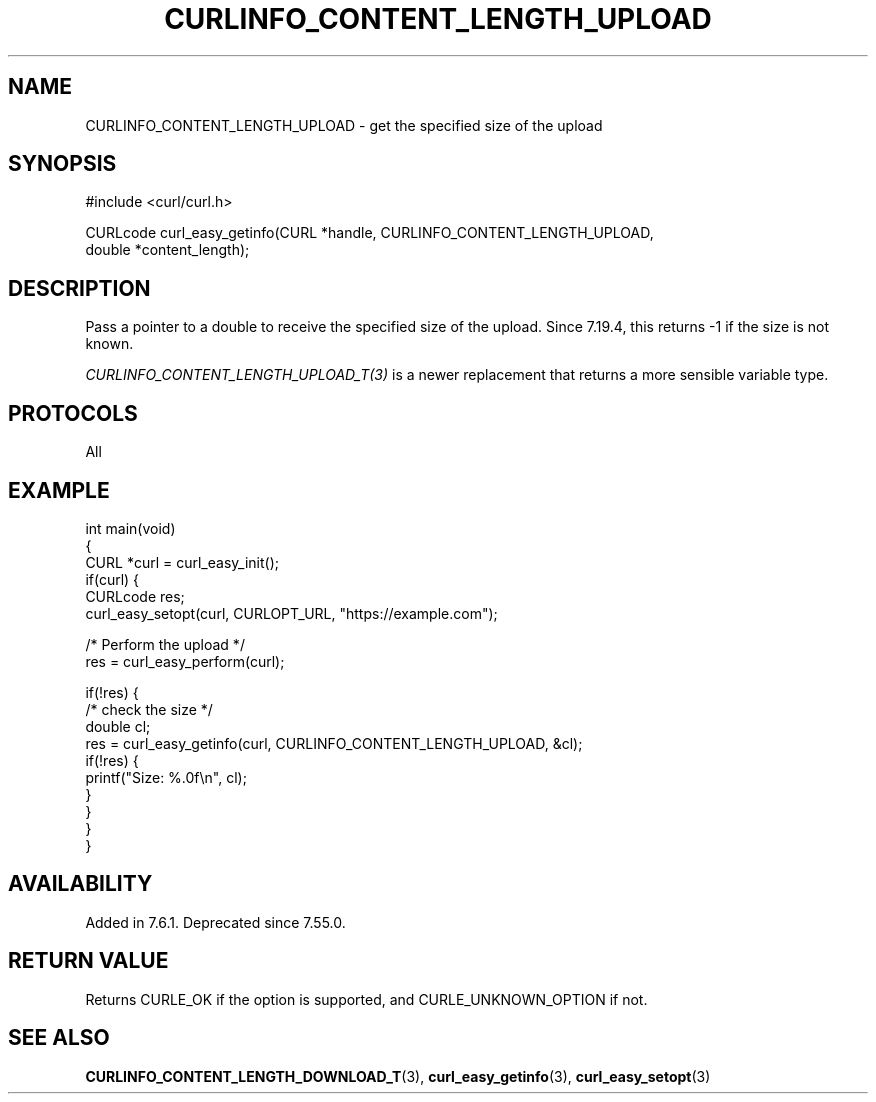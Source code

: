 .\" generated by cd2nroff 0.1 from CURLINFO_CONTENT_LENGTH_UPLOAD.md
.TH CURLINFO_CONTENT_LENGTH_UPLOAD 3 "May 11 2025" libcurl
.SH NAME
CURLINFO_CONTENT_LENGTH_UPLOAD \- get the specified size of the upload
.SH SYNOPSIS
.nf
#include <curl/curl.h>

CURLcode curl_easy_getinfo(CURL *handle, CURLINFO_CONTENT_LENGTH_UPLOAD,
                           double *content_length);
.fi
.SH DESCRIPTION
Pass a pointer to a double to receive the specified size of the upload. Since
7.19.4, this returns \-1 if the size is not known.

\fICURLINFO_CONTENT_LENGTH_UPLOAD_T(3)\fP is a newer replacement that returns a
more sensible variable type.
.SH PROTOCOLS
All
.SH EXAMPLE
.nf
int main(void)
{
  CURL *curl = curl_easy_init();
  if(curl) {
    CURLcode res;
    curl_easy_setopt(curl, CURLOPT_URL, "https://example.com");

    /* Perform the upload */
    res = curl_easy_perform(curl);

    if(!res) {
      /* check the size */
      double cl;
      res = curl_easy_getinfo(curl, CURLINFO_CONTENT_LENGTH_UPLOAD, &cl);
      if(!res) {
        printf("Size: %.0f\\n", cl);
      }
    }
  }
}
.fi
.SH AVAILABILITY
Added in 7.6.1. Deprecated since 7.55.0.
.SH RETURN VALUE
Returns CURLE_OK if the option is supported, and CURLE_UNKNOWN_OPTION if not.
.SH SEE ALSO
.BR CURLINFO_CONTENT_LENGTH_DOWNLOAD_T (3),
.BR curl_easy_getinfo (3),
.BR curl_easy_setopt (3)
